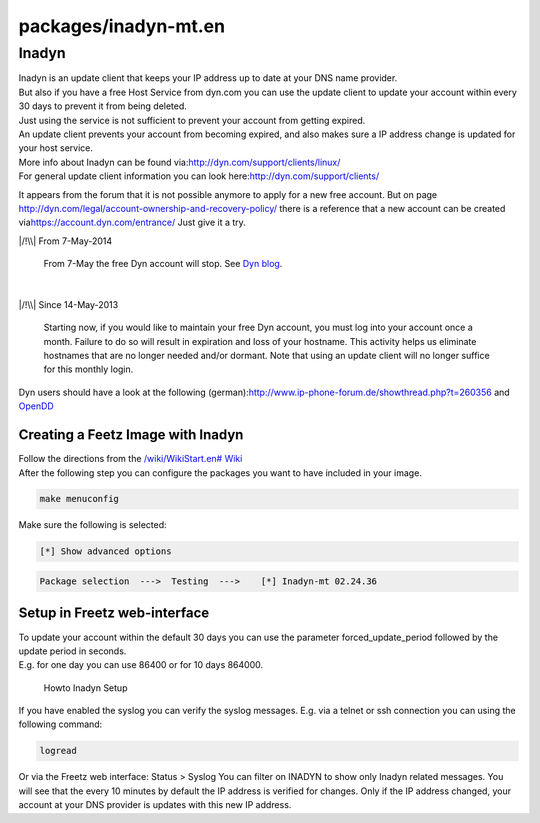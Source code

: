 packages/inadyn-mt.en
=====================
.. _Inadyn:

Inadyn
------

| Inadyn is an update client that keeps your IP address up to date at
  your DNS name provider.
| But also if you have a free Host Service from dyn.com you can use the
  update client to update your account within every 30 days to prevent
  it from being deleted.
| Just using the service is not sufficient to prevent your account from
  getting expired.
| An update client prevents your account from becoming expired, and also
  makes sure a IP address change is updated for your host service.
| More info about Inadyn can be found via:
  `​http://dyn.com/support/clients/linux/ <http://dyn.com/support/clients/linux/>`__
| For general update client information you can look here:
  `​http://dyn.com/support/clients/ <http://dyn.com/support/clients/>`__

It appears from the forum that it is not possible anymore to apply for a
new free account. But on page
`​http://dyn.com/legal/account-ownership-and-recovery-policy/ <http://dyn.com/legal/account-ownership-and-recovery-policy/>`__
there is a reference that a new account can be created via
`​https://account.dyn.com/entrance/ <https://account.dyn.com/entrance/>`__
Just give it a try.

|/!\\| From 7-May-2014

   | From 7-May the free Dyn account will stop. See `​Dyn
     blog <http://dyn.com/blog/why-we-decided-to-stop-offering-free-accounts/>`__.

| 

|/!\\| Since 14-May-2013

   Starting now, if you would like to maintain your free Dyn account,
   you must log into your account once a month. Failure to do so will
   result in expiration and loss of your hostname. This activity helps
   us eliminate hostnames that are no longer needed and/or dormant. Note
   that using an update client will no longer suffice for this monthly
   login.

Dyn users should have a look at the following (german):
`​http://www.ip-phone-forum.de/showthread.php?t=260356 <http://www.ip-phone-forum.de/showthread.php?t=260356>`__
and `OpenDD <opendd.html>`__

.. _CreatingaFeetzImagewithInadyn:

Creating a Feetz Image with Inadyn
~~~~~~~~~~~~~~~~~~~~~~~~~~~~~~~~~~

| Follow the directions from the `/wiki/WikiStart.en#
  Wiki <../index.en.html#%20Wiki>`__
| After the following step you can configure the packages you want to
  have included in your image.

.. code:: wiki

   make menuconfig

Make sure the following is selected:

.. code:: wiki

   [*] Show advanced options

.. code:: wiki

   Package selection  --->  Testing  --->    [*] Inadyn-mt 02.24.36

.. _SetupinFreetzweb-interface:

Setup in Freetz web-interface
~~~~~~~~~~~~~~~~~~~~~~~~~~~~~

| To update your account within the default 30 days you can use the
  parameter forced_update_period followed by the update period in
  seconds.
| E.g. for one day you can use 86400 or for 10 days 864000.

.. figure:: /screenshots/238.jpg
   :alt: Howto Inadyn Setup

   Howto Inadyn Setup

If you have enabled the syslog you can verify the syslog messages. E.g.
via a telnet or ssh connection you can using the following command:

.. code:: wiki

   logread

Or via the Freetz web interface: Status > Syslog You can filter on
INADYN to show only Inadyn related messages. You will see that the every
10 minutes by default the IP address is verified for changes. Only if
the IP address changed, your account at your DNS provider is updates
with this new IP address.

.. |/!\\| image:: ../../chrome/wikiextras-icons-16/exclamation.png

